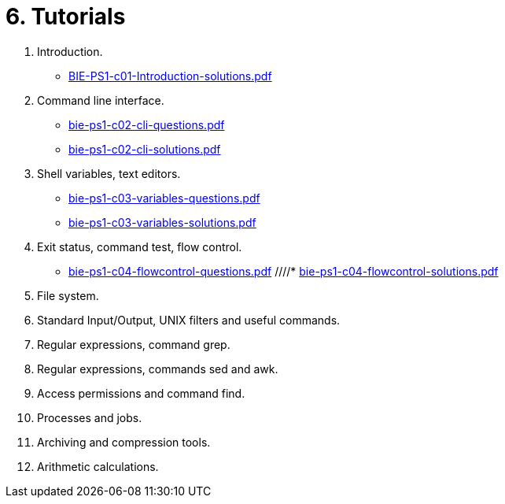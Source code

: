 = 6. Tutorials 

  . Introduction.
    * link:BIE-PS1-c01-Introduction-solutions.pdf[]
  . Command line interface.
    * link:bie-ps1-c02-cli-questions.pdf[]
    * link:bie-ps1-c02-cli-solutions.pdf[]
  . Shell variables, text editors.
    * link:bie-ps1-c03-variables-questions.pdf[]
    * link:bie-ps1-c03-variables-solutions.pdf[]
  . Exit status, command test, flow control.
    * link:bie-ps1-c04-flowcontrol-questions.pdf[]
    ////* link:bie-ps1-c04-flowcontrol-solutions.pdf[]
  . File system.
  . Standard Input/Output, UNIX filters and useful commands.
  . Regular expressions, command grep.
  . Regular expressions, commands sed and awk.
  . Access permissions and command find.
  . Processes and jobs.
  . Archiving and compression tools.
  . Arithmetic calculations.
  		
